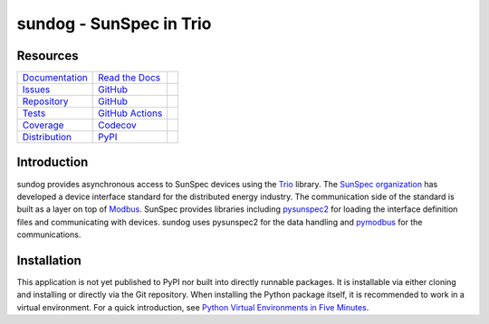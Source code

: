 sundog - SunSpec in Trio
========================

Resources
---------

=================================  =================================  =============================

`Documentation <documentation_>`_  `Read the Docs <documentation_>`_  |documentation badge|
`Issues <issues_>`_                `GitHub <issues_>`_                |issues badge|

`Repository <repository_>`_        `GitHub <repository_>`_            |repository badge|
`Tests <tests_>`_                  `GitHub Actions <tests_>`_         |tests badge|
`Coverage <coverage_>`_            `Codecov <coverage_>`_             |coverage badge|

`Distribution <distribution_>`_    `PyPI <distribution_>`_            | |version badge|
                                                                      | |python versions badge|
                                                                      | |python interpreters badge|

=================================  =================================  =============================


Introduction
------------

sundog provides asynchronous access to SunSpec devices using the `Trio`_ library.
The `SunSpec organization`_ has developed a device interface standard for the distributed energy industry.
The communication side of the standard is built as a layer on top of `Modbus`_.
SunSpec provides libraries including `pysunspec2`_ for loading the interface definition files and communicating with devices.
sundog uses pysunspec2 for the data handling and `pymodbus`_ for the communications.

.. _Trio: https://trio.readthedocs.io/
.. _SunSpec organization: https://sunspec.org/
.. _Modbus: https://en.wikipedia.org/wiki/Modbus
.. _pysunspec2: https://github.com/sunspec/pysunspec2
.. _pymodbus: https://pymodbus.readthedocs.io/


Installation
------------

This application is not yet published to PyPI nor built into directly runnable packages.
It is installable via either cloning and installing or directly via the Git repository.
When installing the Python package itself, it is recommended to work in a virtual environment.
For a quick introduction, see `Python Virtual Environments in Five Minutes <virtual_environments_>`_.

.. tab:: Unix/macOS

    .. code-block:: console

        $ myvenv/bin/pip install git+https://github.com/altendky/sundog

.. tab:: Windows

    .. code-block:: console

        $ myvenv/scripts/pip install git+https://github.com/altendky/sundog

.. _virtual_environments: https://chriswarrick.com/blog/2018/09/04/python-virtual-environments/


.. _documentation: https://sundog.readthedocs.io
.. |documentation badge| image:: https://img.shields.io/badge/docs-read%20now-blue.svg?color=royalblue&logo=Read-the-Docs&logoColor=whitesmoke
   :target: `documentation`_
   :alt: Documentation

.. _distribution: https://pypi.org/project/sundog
.. |version badge| image:: https://img.shields.io/pypi/v/sundog.svg?color=indianred&logo=PyPI&logoColor=whitesmoke
   :target: `distribution`_
   :alt: Latest distribution version

.. |python versions badge| image:: https://img.shields.io/pypi/pyversions/sundog.svg?color=indianred&logo=PyPI&logoColor=whitesmoke
   :alt: Supported Python versions
   :target: `distribution`_

.. |python interpreters badge| image:: https://img.shields.io/pypi/implementation/sundog.svg?color=indianred&logo=PyPI&logoColor=whitesmoke
   :alt: Supported Python interpreters
   :target: `distribution`_

.. _issues: https://github.com/altendky/sundog/issues
.. |issues badge| image:: https://img.shields.io/github/issues/altendky/sundog?color=royalblue&logo=GitHub&logoColor=whitesmoke
   :target: `issues`_
   :alt: Issues

.. _repository: https://github.com/altendky/sundog
.. |repository badge| image:: https://img.shields.io/github/last-commit/altendky/sundog.svg?color=seagreen&logo=GitHub&logoColor=whitesmoke
   :target: `repository`_
   :alt: Repository

.. _tests: https://github.com/altendky/sundog/actions?query=branch%3Amain
.. |tests badge| image:: https://img.shields.io/github/workflow/status/altendky/sundog/CI/main?color=seagreen&logo=GitHub-Actions&logoColor=whitesmoke
   :target: `tests`_
   :alt: Tests

.. _coverage: https://codecov.io/gh/altendky/sundog
.. |coverage badge| image:: https://img.shields.io/codecov/c/github/altendky/sundog/main?color=seagreen&logo=Codecov&logoColor=whitesmoke
   :target: `coverage`_
   :alt: Test coverage
